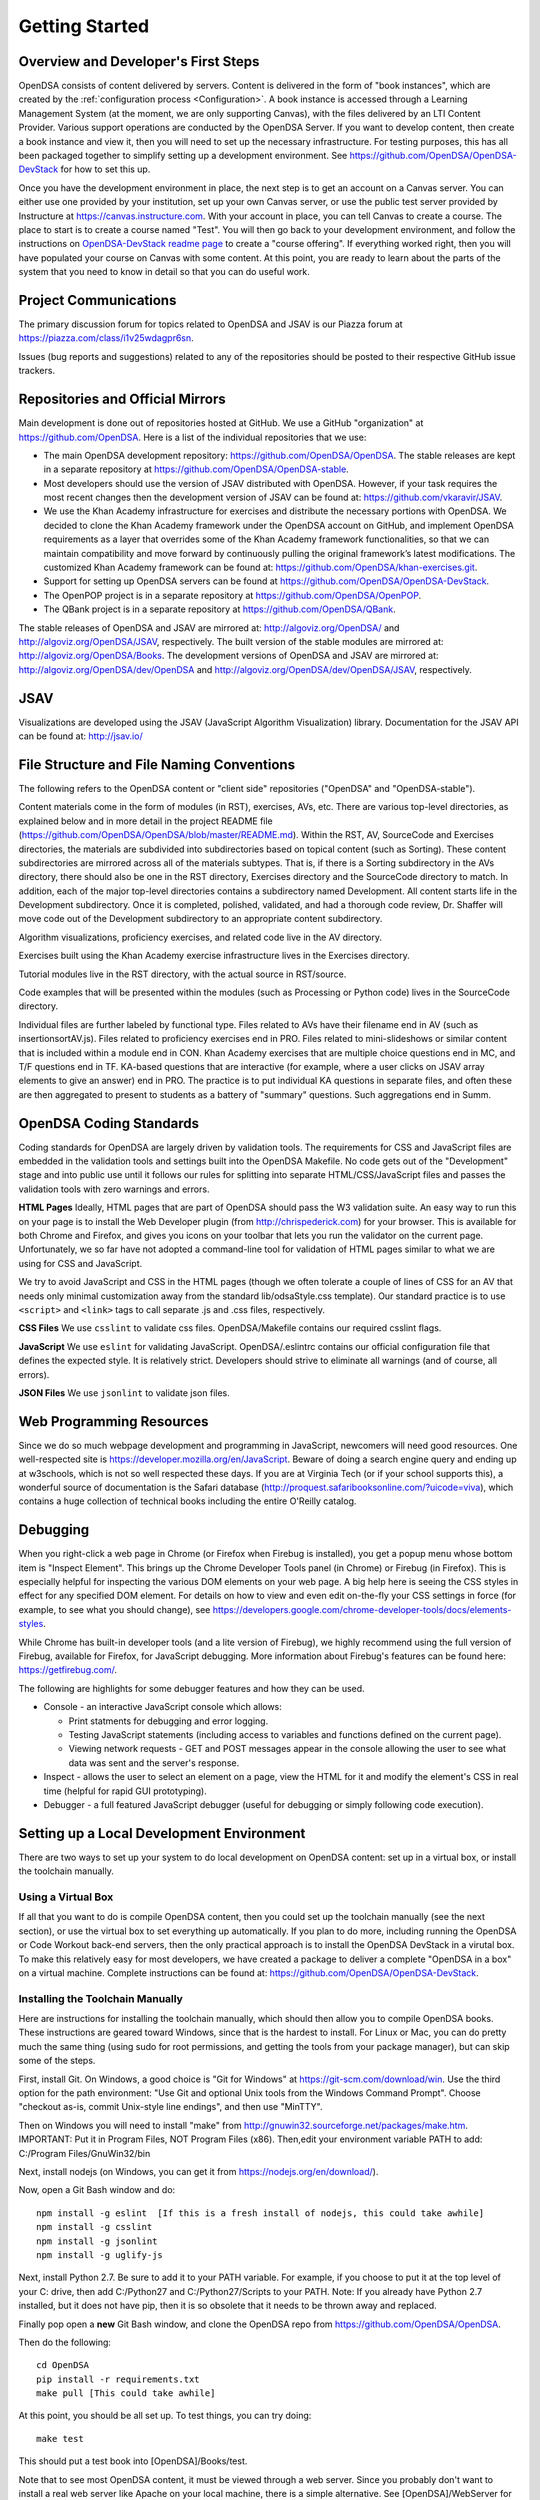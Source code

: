 .. _GettingStarted:

===============
Getting Started
===============

------------------------------------
Overview and Developer's First Steps
------------------------------------

OpenDSA consists of content delivered by servers.
Content is delivered in the form of "book instances", which are
created by the :ref:`configuration process <Configuration>`.
A book instance is accessed through a Learning Management System (at
the moment, we are only supporting Canvas), with the files delivered
by an LTI Content Provider.
Various support operations are conducted by the OpenDSA Server.
If you want to develop content, then create a book instance and view
it, then you will need to set up the necessary infrastructure.
For testing purposes, this has all been packaged together to simplify
setting up a development environment.
See https://github.com/OpenDSA/OpenDSA-DevStack for how to set this
up.

Once you have the development environment in place, the next step is
to get an account on a Canvas server.
You can either use one provided by your institution, set up your own
Canvas server, or use the public test server provided by Instructure
at https://canvas.instructure.com.
With your account in place, you can tell Canvas to create a course.
The place to start is to create a course named "Test".
You will then go back to your development environment, and follow the
instructions on `OpenDSA-DevStack readme page <https://github.com/OpenDSA/OpenDSA-DevStack#generate-canvas-course-using-opendsa-web-interface>`_ to create a "course offering".
If everything worked right, then you will have populated your course
on Canvas with some content.
At this point, you are ready to learn about the parts of the system
that you need to know in detail so that you can do useful work.


----------------------
Project Communications
----------------------

The primary discussion forum for topics related to OpenDSA and JSAV is
our Piazza forum at
https://piazza.com/class/i1v25wdagpr6sn.

Issues (bug reports and suggestions) related to any of the
repositories should be posted to their respective GitHub issue
trackers.


---------------------------------
Repositories and Official Mirrors
---------------------------------

Main development is done out of repositories hosted at GitHub.
We use a GitHub "organization" at https://github.com/OpenDSA.
Here is a list of the individual repositories that we use:

* The main OpenDSA development repository:
  https://github.com/OpenDSA/OpenDSA.
  The stable releases are kept in a separate repository at
  https://github.com/OpenDSA/OpenDSA-stable.

* Most developers should use the version of JSAV distributed with
  OpenDSA. However, if your task requires the most recent changes then
  the development version of JSAV can be found at:
  https://github.com/vkaravir/JSAV.

* We use the Khan Academy infrastructure for exercises and distribute
  the necessary portions with OpenDSA. We decided to clone the Khan Academy framework under the OpenDSA account on GitHub, and implement OpenDSA requirements as a layer that overrides some of the Khan Academy framework functionalities, so that we can maintain compatibility and move forward by continuously pulling the original framework’s latest modifications. The customized Khan Academy framework can be found at: https://github.com/OpenDSA/khan-exercises.git.

* Support for setting up OpenDSA servers can be found at https://github.com/OpenDSA/OpenDSA-DevStack.

* The OpenPOP project is in a separate repository at
  https://github.com/OpenDSA/OpenPOP.

* The QBank project is in a separate repository at
  https://github.com/OpenDSA/QBank.

The stable releases of OpenDSA and JSAV are mirrored at:
http://algoviz.org/OpenDSA/ and http://algoviz.org/OpenDSA/JSAV,
respectively.
The built version of the stable modules are mirrored at:
http://algoviz.org/OpenDSA/Books.
The development versions of OpenDSA and JSAV are mirrored at:
http://algoviz.org/OpenDSA/dev/OpenDSA and
http://algoviz.org/OpenDSA/dev/OpenDSA/JSAV, respectively.


----
JSAV
----

Visualizations are developed using the JSAV (JavaScript Algorithm
Visualization) library.
Documentation for the JSAV API can be found at: http://jsav.io/


------------------------------------------
File Structure and File Naming Conventions
------------------------------------------

The following refers to the OpenDSA content or "client side"
repositories ("OpenDSA" and "OpenDSA-stable").

Content materials come in the form of modules (in RST), exercises,
AVs, etc. There are various top-level directories, as explained below
and in more detail in the project README file
(https://github.com/OpenDSA/OpenDSA/blob/master/README.md). Within the
RST, AV, SourceCode and Exercises directories, the materials are
subdivided into subdirectories based on topical content (such as
Sorting).
These content subdirectories are mirrored across all of the
materials subtypes.
That is, if there is a Sorting subdirectory in the
AVs directory, there should also be one in the RST directory,
Exercises directory and the SourceCode directory to match.
In addition, each of the major top-level directories contains a
subdirectory named Development.
All content starts life in the Development subdirectory.
Once it is completed, polished, validated,
and had a thorough code review, Dr. Shaffer will move code out of the
Development subdirectory to an appropriate content subdirectory.

Algorithm visualizations, proficiency exercises, and related code live
in the AV directory.

Exercises built using the Khan Academy exercise infrastructure lives
in the Exercises directory.

Tutorial modules live in the RST directory, with the actual source in
RST/source.

Code examples that will be presented within the modules (such as
Processing or Python code) lives in the SourceCode directory.

Individual files are further labeled by functional type.
Files related to AVs have their filename end in AV (such as
insertionsortAV.js).
Files related to proficiency exercises end in PRO.
Files related to mini-slideshows or similar content that is
included within a module end in CON.
Khan Academy exercises that are multiple choice questions end in MC,
and T/F questions end in TF.
KA-based questions that are interactive (for example, where a user
clicks on JSAV array elements to give an answer) end in PRO.
The practice is to put individual KA questions in separate files, and
often these are then aggregated to present to students as a battery of
"summary" questions.
Such aggregations end in Summ.


------------------------
OpenDSA Coding Standards
------------------------

Coding standards for OpenDSA are largely driven by validation
tools.
The requirements for CSS and JavaScript files are embedded in
the validation tools and settings built into the OpenDSA Makefile.
No code gets out of the "Development" stage and into public use until
it follows our rules for splitting into separate HTML/CSS/JavaScript
files and passes the validation tools with zero warnings and errors.

**HTML Pages**
Ideally, HTML pages that are part of OpenDSA should pass the W3
validation suite.
An easy way to run this on your page is to install the Web
Developer plugin (from http://chrispederick.com) for your
browser.
This is available for both Chrome and Firefox, and gives you
icons on your toolbar that lets you run the validator on the current
page.
Unfortunately, we so far have not adopted a command-line tool for
validation of HTML pages similar to what we are using for CSS and
JavaScript.

We try to avoid JavaScript and CSS in the HTML pages (though we often
tolerate a couple of lines of CSS for an AV that needs only minimal
customization away from the standard lib/odsaStyle.css template).
Our standard practice is to use ``<script>`` and ``<link>`` tags
to call separate .js and .css files, respectively.

**CSS Files**
We use ``csslint`` to validate css files.
OpenDSA/Makefile contains our required csslint flags.

**JavaScript**
We use ``eslint`` for validating JavaScript.
OpenDSA/.eslintrc contains our official configuration file that
defines the expected style.
It is relatively strict.
Developers should strive to eliminate all warnings (and of course, all
errors).

**JSON Files**
We use ``jsonlint`` to validate json files.


-------------------------
Web Programming Resources
-------------------------

Since we do so much webpage development and programming in JavaScript,
newcomers will need good resources.
One well-respected site is
https://developer.mozilla.org/en/JavaScript.
Beware of doing a search engine query and ending up at w3schools,
which is not so well respected these days.
If you are at Virginia Tech (or if your school supports this), a
wonderful source of documentation is the Safari database
(http://proquest.safaribooksonline.com/?uicode=viva), which contains a
huge collection of technical books including the entire O'Reilly
catalog.


---------
Debugging
---------

When you right-click a web page in Chrome
(or Firefox when Firebug is installed), you get a popup
menu whose bottom item is "Inspect Element".
This brings up the Chrome Developer Tools panel (in Chrome) or Firebug
(in Firefox).
This is especially helpful for inspecting the various DOM
elements on your web page.
A big help here is seeing the CSS styles in
effect for any specified DOM element. For details on how to view and
even edit on-the-fly your CSS settings in force (for example, to see
what you should change), see
https://developers.google.com/chrome-developer-tools/docs/elements-styles.

While Chrome has built-in developer tools (and a lite version of
Firebug), we highly recommend using the full version of Firebug,
available for Firefox, for JavaScript debugging.
More information about Firebug's features can be found here:
https://getfirebug.com/.

The following are highlights for some debugger features and how they
can be used.

* Console - an interactive JavaScript console which allows:

  * Print statments for debugging and error logging.

  * Testing JavaScript statements (including access to variables and
    functions defined on the current page).

  * Viewing network requests - GET and POST messages appear in the
    console allowing the user to see what data was sent and the server's
    response.

* Inspect - allows the user to select an element on a page, view the
  HTML for it and modify the element's CSS in real time (helpful for
  rapid GUI prototyping).

* Debugger - a full featured JavaScript debugger (useful for debugging
  or simply following code execution).


------------------------------------------
Setting up a Local Development Environment
------------------------------------------

There are two ways to set up your system to do local development on
OpenDSA content: set up in a virtual box, or install the toolchain
manually.


Using a Virtual Box
~~~~~~~~~~~~~~~~~~~

If all that you want to do is compile OpenDSA content, then you could
set up the toolchain manually (see the next section), or use the
virtual box to set everything up automatically.
If you plan to do more, including running the OpenDSA or Code
Workout back-end servers, then the only practical approach is to
install the OpenDSA DevStack in a virutal box.
To make this relatively easy for most developers, we have created a
package to deliver a complete "OpenDSA in a box" on a virtual
machine.
Complete instructions can be found at:
https://github.com/OpenDSA/OpenDSA-DevStack.


Installing the Toolchain Manually
~~~~~~~~~~~~~~~~~~~~~~~~~~~~~~~~~

Here are instructions for installing the toolchain manually,
which should then allow you to compile OpenDSA books.
These instructions are geared toward Windows, since that is the
hardest to install.
For Linux or Mac, you can do pretty much the same thing (using sudo
for root permissions, and getting the tools from your package
manager),
but can skip some of the steps.

First, install Git.
On Windows, a good choice is  "Git for Windows" at
https://git-scm.com/download/win.
Use the third option for the path environment:
"Use Git and optional Unix tools from the Windows Command Prompt".
Choose "checkout as-is, commit Unix-style line endings",
and then use "MinTTY".

Then on Windows you will need to install "make"
from http://gnuwin32.sourceforge.net/packages/make.htm.
IMPORTANT: Put it in Program Files, NOT Program Files (x86).
Then,edit your environment variable PATH to add:
C:/Program Files/GnuWin32/bin

Next, install nodejs (on Windows, you can get it from
https://nodejs.org/en/download/).

Now, open a Git Bash window and do::

   npm install -g eslint  [If this is a fresh install of nodejs, this could take awhile]
   npm install -g csslint
   npm install -g jsonlint
   npm install -g uglify-js

Next, install Python 2.7.
Be sure to add it to your PATH variable.
For example, if you choose to put it at the top level of your C:
drive, then add C:/Python27 and C:/Python27/Scripts to your PATH.
Note: If you already have Python 2.7 installed, but it does not have
pip, then it is so obsolete that it needs to be thrown away and
replaced.

Finally pop open a **new** Git Bash window, and clone the OpenDSA
repo from https://github.com/OpenDSA/OpenDSA.

Then do the following::

   cd OpenDSA
   pip install -r requirements.txt
   make pull [This could take awhile]

At this point, you should be all set up. To test things, you can try
doing::

  make test

This should put a test book into [OpenDSA]/Books/test.

Note that to see most OpenDSA content, it must be viewed through a web
server.
Since you probably don't want to install a real web server like Apache
on your local machine, there is a simple alternative.
See [OpenDSA]/WebServer for easy instructions on starting up a web
server to view your OpenDSA content.

